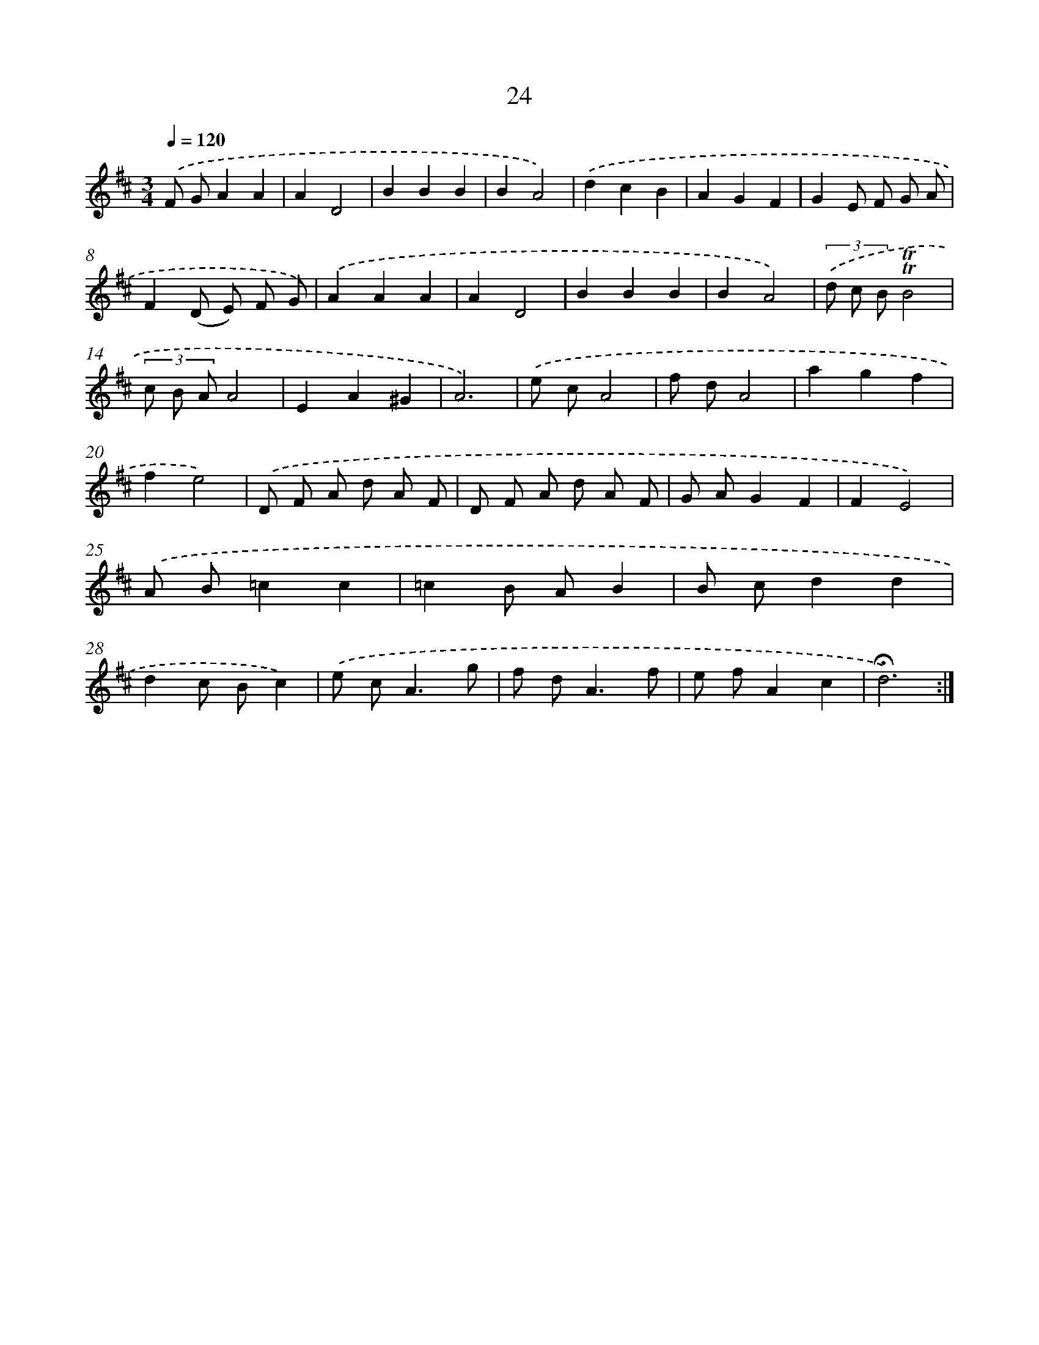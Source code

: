 X: 17462
T: 24
%%abc-version 2.0
%%abcx-abcm2ps-target-version 5.9.1 (29 Sep 2008)
%%abc-creator hum2abc beta
%%abcx-conversion-date 2018/11/01 14:38:13
%%humdrum-veritas 3184543046
%%humdrum-veritas-data 949367981
%%continueall 1
%%barnumbers 0
L: 1/8
M: 3/4
Q: 1/4=120
K: D clef=treble
.('F GA2A2 |
A2D4 |
B2B2B2 |
B2A4) |
.('d2c2B2 |
A2G2F2 |
G2E F G A |
F2(D E) F G) |
.('A2A2A2 |
A2D4 |
B2B2B2 |
B2A4) |
(3.('d c B!trill!!trill!B4 |
(3c B AA4 |
E2A2^G2 |
A6) |
.('e cA4 |
f dA4 |
a2g2f2 |
f2e4) |
.('D F A d A F |
D F A d A F |
G AG2F2 |
F2E4) |
.('A B=c2c2 |
=c2B AB2 |
B cd2d2 |
d2c Bc2) |
.('e c2<A2g |
f d2<A2f |
e fA2c2 |
!fermata!d6) :|]
